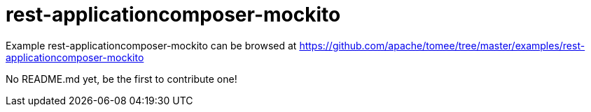 = rest-applicationcomposer-mockito
:jbake-date: 2016-08-30
:jbake-type: page
:jbake-tomeepdf:
:jbake-status: published

Example rest-applicationcomposer-mockito can be browsed at https://github.com/apache/tomee/tree/master/examples/rest-applicationcomposer-mockito

No README.md yet, be the first to contribute one!
